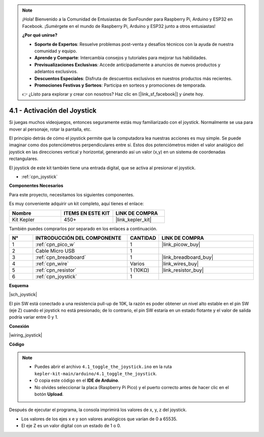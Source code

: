 .. note::

    ¡Hola! Bienvenido a la Comunidad de Entusiastas de SunFounder para Raspberry Pi, Arduino y ESP32 en Facebook. ¡Sumérgete en el mundo de Raspberry Pi, Arduino y ESP32 junto a otros entusiastas!

    **¿Por qué unirse?**

    - **Soporte de Expertos**: Resuelve problemas post-venta y desafíos técnicos con la ayuda de nuestra comunidad y equipo.
    - **Aprende y Comparte**: Intercambia consejos y tutoriales para mejorar tus habilidades.
    - **Previsualizaciones Exclusivas**: Accede anticipadamente a anuncios de nuevos productos y adelantos exclusivos.
    - **Descuentos Especiales**: Disfruta de descuentos exclusivos en nuestros productos más recientes.
    - **Promociones Festivas y Sorteos**: Participa en sorteos y promociones de temporada.

    👉 ¿Listo para explorar y crear con nosotros? Haz clic en [|link_sf_facebook|] y únete hoy.

.. _ar_joystick:

4.1 - Activación del Joystick
================================

Si juegas muchos videojuegos, entonces seguramente estás muy familiarizado con el joystick.
Normalmente se usa para mover al personaje, rotar la pantalla, etc.

El principio detrás de cómo el joystick permite que la computadora lea nuestras acciones es muy simple.
Se puede imaginar como dos potenciómetros perpendiculares entre sí.
Estos dos potenciómetros miden el valor analógico del joystick en las direcciones vertical y horizontal, generando así un valor (x,y) en un sistema de coordenadas rectangulares.

El joystick de este kit también tiene una entrada digital, que se activa al presionar el joystick.

* :ref:`cpn_joystick`

**Componentes Necesarios**

Para este proyecto, necesitamos los siguientes componentes.

Es muy conveniente adquirir un kit completo, aquí tienes el enlace:

.. list-table::
    :widths: 20 20 20
    :header-rows: 1

    *   - Nombre
        - ITEMS EN ESTE KIT
        - LINK DE COMPRA
    *   - Kit Kepler
        - 450+
        - |link_kepler_kit|

También puedes comprarlos por separado en los enlaces a continuación.

.. list-table::
    :widths: 5 20 5 20
    :header-rows: 1

    *   - N°
        - INTRODUCCIÓN DEL COMPONENTE
        - CANTIDAD
        - LINK DE COMPRA

    *   - 1
        - :ref:`cpn_pico_w`
        - 1
        - |link_picow_buy|
    *   - 2
        - Cable Micro USB
        - 1
        - 
    *   - 3
        - :ref:`cpn_breadboard`
        - 1
        - |link_breadboard_buy|
    *   - 4
        - :ref:`cpn_wire`
        - Varios
        - |link_wires_buy|
    *   - 5
        - :ref:`cpn_resistor`
        - 1 (10KΩ)
        - |link_resistor_buy|
    *   - 6
        - :ref:`cpn_joystick`
        - 1
        - 

**Esquema**

|sch_joystick|

El pin SW está conectado a una resistencia pull-up de 10K, la razón es poder obtener un nivel alto estable en el pin SW (eje Z) cuando el joystick no está presionado; de lo contrario, el pin SW estaría en un estado flotante y el valor de salida podría variar entre 0 y 1.

**Conexión**

|wiring_joystick|

**Código**

.. note::

    * Puedes abrir el archivo ``4.1_toggle_the_joystick.ino`` en la ruta ``kepler-kit-main/arduino/4.1_toggle_the_joystick``.
    * O copia este código en el **IDE de Arduino**.
    * No olvides seleccionar la placa (Raspberry Pi Pico) y el puerto correcto antes de hacer clic en el botón **Upload**.

.. raw:: html
    
    <iframe src=https://create.arduino.cc/editor/sunfounder01/dfe53878-7cb4-4543-bb97-7f5ef5aad15a/preview?embed style="height:510px;width:100%;margin:10px 0" frameborder=0></iframe>

Después de ejecutar el programa, la consola imprimirá los valores de x, y, z del joystick.


* Los valores de los ejes x e y son valores analógicos que varían de 0 a 65535.
* El eje Z es un valor digital con un estado de 1 o 0.
